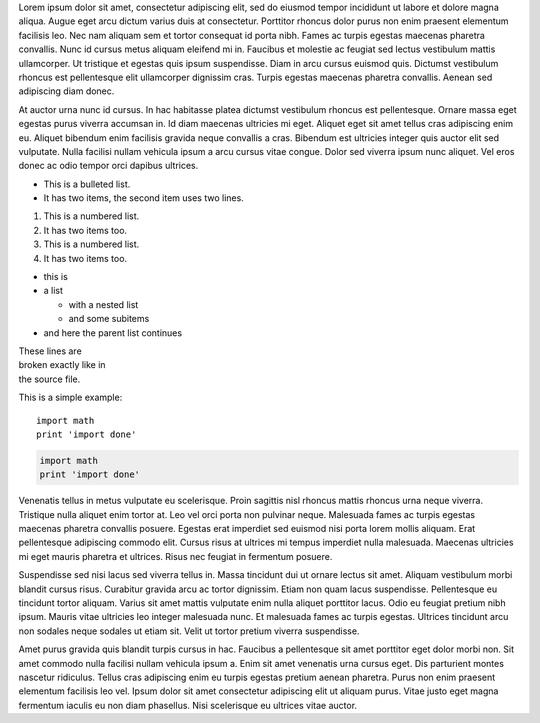 .. title: Test New Post
.. slug: test-new-post
.. date: 2018-09-03 15:12:59 UTC
.. tags: 
.. category: 
.. link: 
.. description: 
.. type: text

Lorem ipsum dolor sit amet, consectetur adipiscing elit, sed do eiusmod tempor incididunt ut labore et dolore magna aliqua. Augue eget arcu dictum varius duis at consectetur. Porttitor rhoncus dolor purus non enim praesent elementum facilisis leo. Nec nam aliquam sem et tortor consequat id porta nibh. Fames ac turpis egestas maecenas pharetra convallis. Nunc id cursus metus aliquam eleifend mi in. Faucibus et molestie ac feugiat sed lectus vestibulum mattis ullamcorper. Ut tristique et egestas quis ipsum suspendisse. Diam in arcu cursus euismod quis. Dictumst vestibulum rhoncus est pellentesque elit ullamcorper dignissim cras. Turpis egestas maecenas pharetra convallis. Aenean sed adipiscing diam donec.

.. TEASER_END

At auctor urna nunc id cursus. In hac habitasse platea dictumst vestibulum rhoncus est pellentesque. Ornare massa eget egestas purus viverra accumsan in. Id diam maecenas ultricies mi eget. Aliquet eget sit amet tellus cras adipiscing enim eu. Aliquet bibendum enim facilisis gravida neque convallis a cras. Bibendum est ultricies integer quis auctor elit sed vulputate. Nulla facilisi nullam vehicula ipsum a arcu cursus vitae congue. Dolor sed viverra ipsum nunc aliquet. Vel eros donec ac odio tempor orci dapibus ultrices.

* This is a bulleted list.
* It has two items, the second
  item uses two lines.

1. This is a numbered list.
2. It has two items too.

#. This is a numbered list.
#. It has two items too.

* this is
* a list

  * with a nested list
  * and some subitems

* and here the parent list continues

| These lines are
| broken exactly like in
| the source file.

This is a simple example:
::

    import math
    print 'import done'

.. code-block:: python

    import math
    print 'import done' 

Venenatis tellus in metus vulputate eu scelerisque. Proin sagittis nisl rhoncus mattis rhoncus urna neque viverra. Tristique nulla aliquet enim tortor at. Leo vel orci porta non pulvinar neque. Malesuada fames ac turpis egestas maecenas pharetra convallis posuere. Egestas erat imperdiet sed euismod nisi porta lorem mollis aliquam. Erat pellentesque adipiscing commodo elit. Cursus risus at ultrices mi tempus imperdiet nulla malesuada. Maecenas ultricies mi eget mauris pharetra et ultrices. Risus nec feugiat in fermentum posuere.

Suspendisse sed nisi lacus sed viverra tellus in. Massa tincidunt dui ut ornare lectus sit amet. Aliquam vestibulum morbi blandit cursus risus. Curabitur gravida arcu ac tortor dignissim. Etiam non quam lacus suspendisse. Pellentesque eu tincidunt tortor aliquam. Varius sit amet mattis vulputate enim nulla aliquet porttitor lacus. Odio eu feugiat pretium nibh ipsum. Mauris vitae ultricies leo integer malesuada nunc. Et malesuada fames ac turpis egestas. Ultrices tincidunt arcu non sodales neque sodales ut etiam sit. Velit ut tortor pretium viverra suspendisse.

Amet purus gravida quis blandit turpis cursus in hac. Faucibus a pellentesque sit amet porttitor eget dolor morbi non. Sit amet commodo nulla facilisi nullam vehicula ipsum a. Enim sit amet venenatis urna cursus eget. Dis parturient montes nascetur ridiculus. Tellus cras adipiscing enim eu turpis egestas pretium aenean pharetra. Purus non enim praesent elementum facilisis leo vel. Ipsum dolor sit amet consectetur adipiscing elit ut aliquam purus. Vitae justo eget magna fermentum iaculis eu non diam phasellus. Nisi scelerisque eu ultrices vitae auctor.
